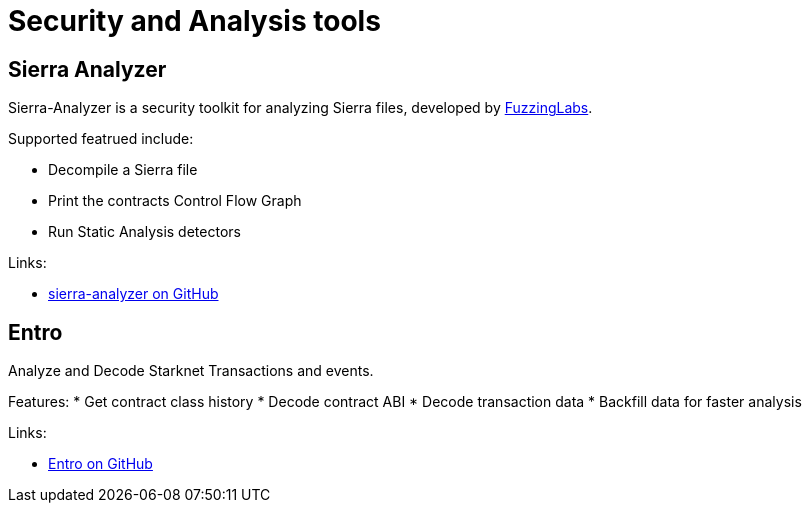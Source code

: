 [#Security]
= Security and Analysis tools

[#sierra-analyzer] 
== Sierra Analyzer

Sierra-Analyzer is a security toolkit for analyzing Sierra files, developed by link:https://x.com/fuzzinglabs[FuzzingLabs].

Supported featrued include:

* Decompile a Sierra file
* Print the contracts Control Flow Graph
* Run Static Analysis detectors

Links:

* link:https://github.com/FuzzingLabs/sierra-analyzer[sierra-analyzer on GitHub]

[#entro]
== Entro

Analyze and Decode Starknet Transactions and events.

Features:
* Get contract class history
* Decode contract ABI
* Decode transaction data
* Backfill data for faster analysis

Links:

* link:https://github.com/NethermindEth/entro[Entro on GitHub]
